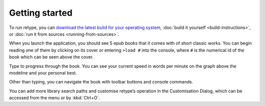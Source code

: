 Getting started
===============

To run retype, you can `download the latest build for your operating system <https://github.com/plu5/retype/releases/latest>`_, :doc:`build it yourself <build-instructions>`, or :doc:`run it from sources <running-from-sources>`.

When you launch the application, you should see 5 epub books that it comes with of short classic works. You can begin reading one of them by clicking on its cover or entering ``>load #`` into the console, where ``#`` is the numerical id of the book which can be seen above the cover.

Type to progress through the book. You can see your current speed in words per minute on the graph above the modeline and your personal best.

Other than typing, you can navigate the book with toolbar buttons and console commands.

You can add more library search paths and customise retype’s operation in the Customisation Dialog, which can be accessed from the menu or by :kbd:`Ctrl+O`.
